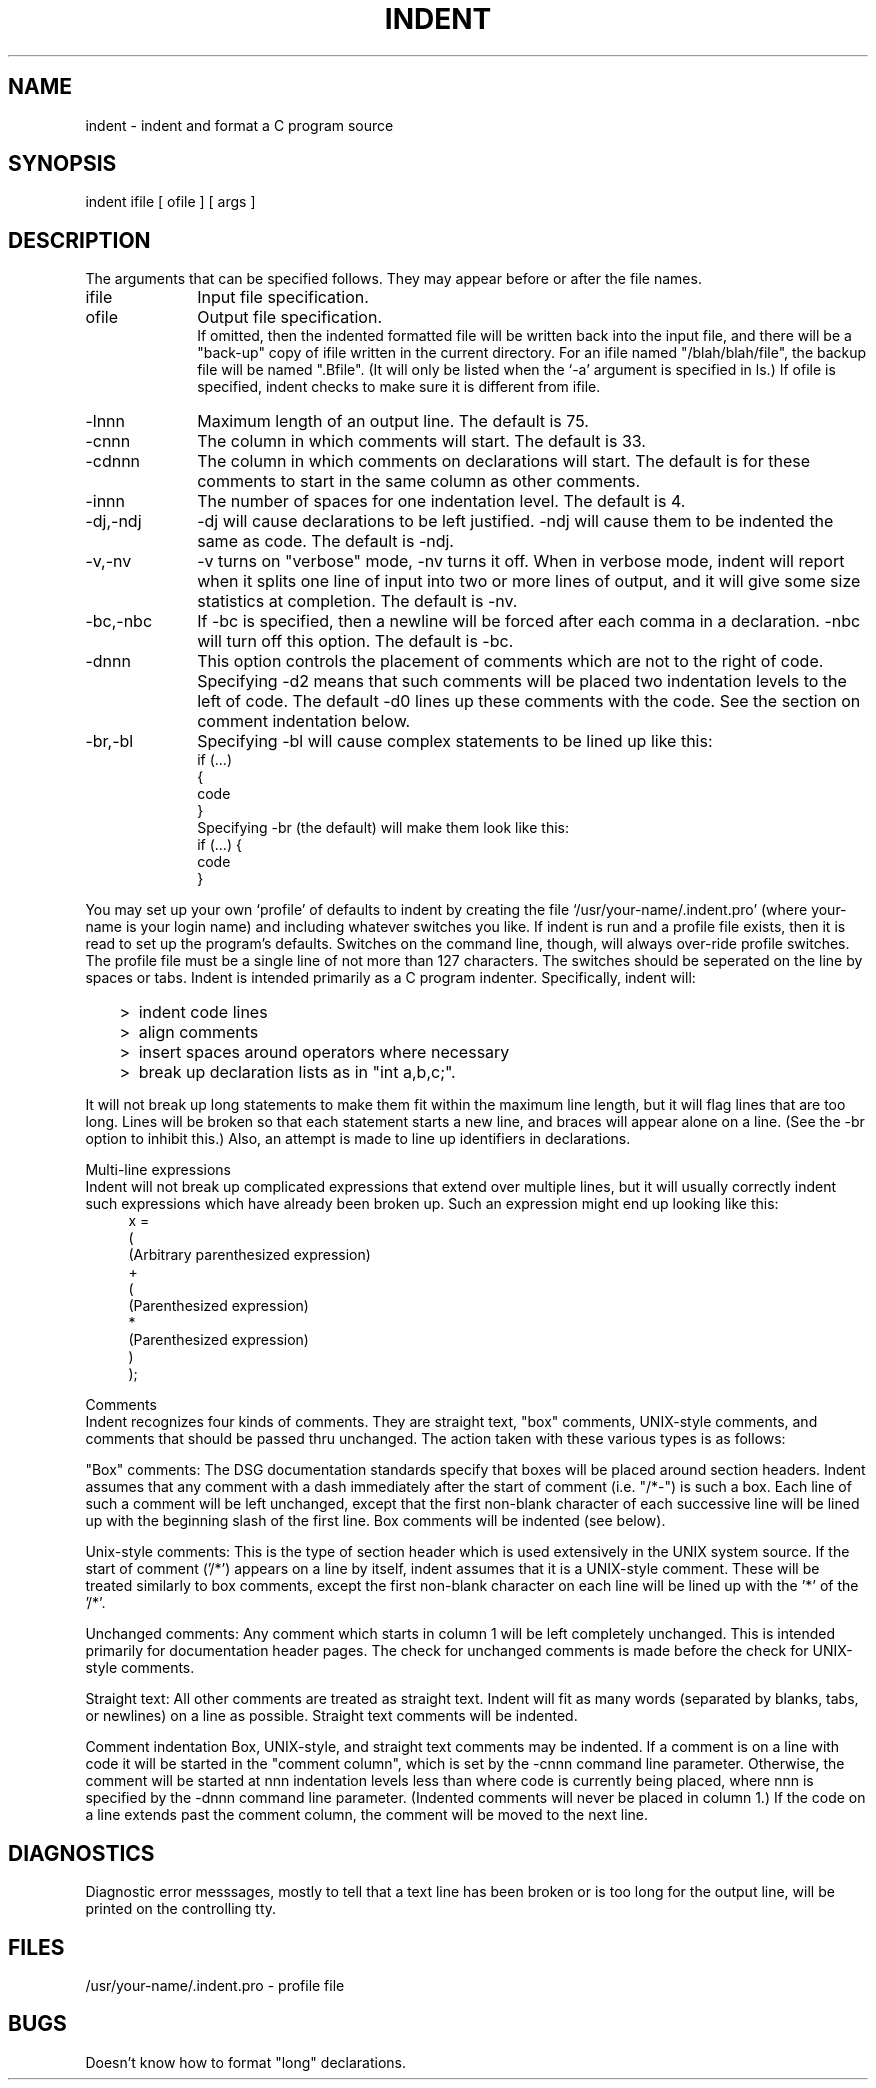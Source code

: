 .TH INDENT I 12/22/77
.SH NAME
indent \- indent and format a C program source
.SH SYNOPSIS
indent ifile [ ofile ] [ args ]
.SH DESCRIPTION
The arguments that can be specified follows. They
may appear before or after the file names.

.TP 10
ifile
Input file specification.
.TP 10
ofile
Output file specification.
.br
If omitted, then the indented formatted file will be written
back into the input file,
and there will be a "back-up" copy of ifile written
in the current directory.
For an ifile named "/blah/blah/file", the backup file will be
named ".Bfile". (It will only be listed when the `-a' argument
is specified in ls.)
If ofile is specified, indent checks to make sure it is different from ifile.
.TP 10
-lnnn
Maximum length of an output line.  The default is 75.
.TP 10
-cnnn
The column in which comments will start.  The default is 33.
.TP 10
-cdnnn
The column in which comments on declarations will start.  The default
is for these comments to start in the same column as other comments.
.TP 10
-innn
The number of spaces for one indentation level.  The default is 4.
.TP 10
-dj,-ndj
-dj will cause declarations to be left justified.  -ndj will cause
them to be indented the same as code.  The default is -ndj.
.TP 10
-v,-nv
-v turns on "verbose" mode, -nv turns it off.  When in verbose
mode, indent will report when it 
splits one line of input into two or more lines of output,
and it will give some size statistics at completion.  The default is -nv.
.TP 10
-bc,-nbc
If -bc is specified, then a newline will be forced after each
comma in a declaration.  -nbc will turn off this option.  The default is -bc.
.TP 10
-dnnn
This option controls the placement of comments which are not to the right
of code.
Specifying -d2 means that such comments will be placed two
indentation levels to the left of code.
The default -d0 lines up these comments with the code.
See the section on comment indentation below.
.TP 10
-br,-bl
Specifying -bl will cause
complex statements to be lined up like this:
.ne 4
.nf
    if (...)
    {
        code
    }
.fi
Specifying -br (the default) will make them look like this:
.ne 3
.nf
    if (...) {
        code
    }
.fi
.PP
You may set up your own `profile' of defaults to indent
by creating the file `/usr/your-name/.indent.pro'
(where your-name is your
login name)
and including whatever switches you like.
If indent is run and a profile file exists, then it is read
to set up the program's defaults.
Switches on the command line, though,
will always over-ride profile switches.
The profile
file must be a single line of not more than 127 characters.
The switches should be seperated on the line by spaces or tabs.
Indent is intended primarily as a C program indenter.
Specifically, indent will:
.IP "   >" 5
indent code lines
.IP "   >" 5
align comments
.IP "   >" 5
insert spaces around operators where necessary
.IP "   >" 5
break up declaration lists as in "int a,b,c;".
.PP
It will not break up long statements to make them fit within the
maximum line length, but it will flag lines that are too long.  Lines
will be broken so that each statement starts a new line, and braces
will appear alone on a line.  (See the -br option to inhibit this.)
Also, an attempt is made to line up identifiers in declarations.

Multi-line expressions
.br
Indent will not break up complicated expressions that extend over multiple
lines, but it will usually correctly indent such expressions which have
already been broken up.  Such an expression might end up looking like this:
.ne 10
.in +4
.nf
x =
        (
            (Arbitrary parenthesized expression)
            +
            (
                (Parenthesized expression)
                *
                (Parenthesized expression)
            )
        );

.fi
.PP
Comments
.br
Indent recognizes four kinds of comments.  They are straight text, "box" comments,
UNIX-style comments,
and comments that should be passed thru unchanged.  The action taken with these
various types is as follows:

   "Box" comments: The DSG documentation standards specify that boxes will be
placed around section headers.  Indent assumes that any comment with a dash
immediately after the start of comment (i.e. "/*-") is such a box.  Each line
of such a comment will be left unchanged, except that the first non-blank
character of each successive line will be lined up with the beginning
slash of the first line.  Box comments will be indented (see below).

   Unix-style comments:  This is the type of section header which is used 
extensively in the UNIX system source.  If the start of comment ('/*') appears on a
line by itself, indent assumes that it is a UNIX-style comment.  These will be
treated similarly to box comments, except the first non-blank character on each
line will be lined up with the '*' of the '/*'.

   Unchanged comments: Any comment which starts in column 1 will be left completely
unchanged.  This is intended primarily for documentation header pages.
The check for unchanged comments is made before the check for UNIX-style comments.

   Straight text: All other comments are treated as straight text.  Indent will fit
as many words (separated by blanks, tabs, or newlines) on a line as possible.
Straight text comments will be indented.

Comment indentation
Box, UNIX-style, and straight text comments may be indented.
If a comment is on a line
with code it will be started in the "comment
column", which is set by the -cnnn command line parameter.
Otherwise, the
comment will be started at nnn indentation levels less than where code is
currently being placed, where nnn is specified by the -dnnn command line parameter.  (Indented
comments will never be placed in column 1.)
If the code on a line extends past the comment column, the comment will be moved
to the next line.

.SH DIAGNOSTICS
Diagnostic error messsages, mostly to tell that a text line has been broken
or is too long for the output line, will be printed on the controlling tty.
.SH FILES
/usr/your-name/.indent.pro \- profile file
.SH BUGS
Doesn't know how to format "long" declarations.
